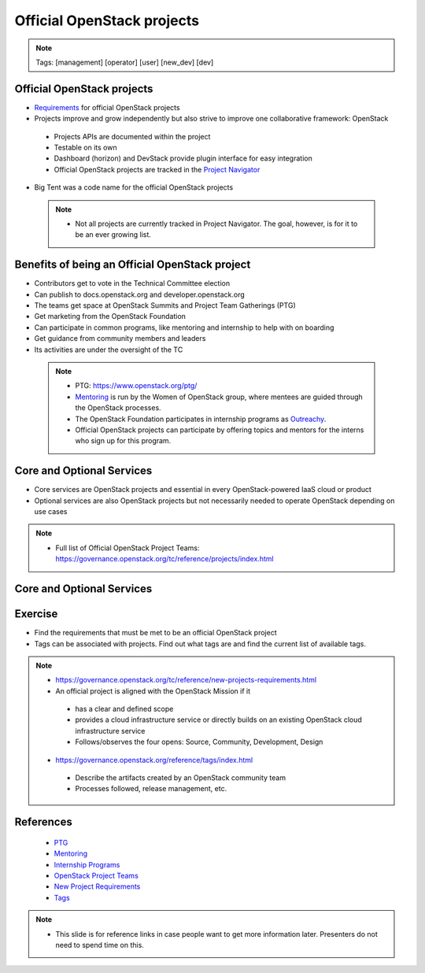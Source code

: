 ===========================
Official OpenStack projects
===========================

.. image:: ./_assets/os_background.png
   :class: fill
   :width: 100%

.. note::
   Tags: [management] [operator] [user] [new_dev] [dev]


Official OpenStack projects
===========================
- `Requirements <https://governance.openstack.org/reference/new-projects-requirements.html>`_
  for official OpenStack projects
- Projects improve and grow independently but also strive to improve one
  collaborative framework: OpenStack

 - Projects APIs are documented within the project
 - Testable on its own
 - Dashboard (horizon) and DevStack provide plugin interface for easy
   integration
 - Official OpenStack projects are tracked in the
   `Project Navigator <https://www.openstack.org/software/project-navigator>`_

- Big Tent was a code name for the official OpenStack projects

 .. note::

  - Not all projects are currently tracked in Project Navigator.  The goal,
    however, is for it to be an ever growing list.

Benefits of being an Official OpenStack project
===============================================
- Contributors get to vote in the Technical Committee election
- Can publish to docs.openstack.org and developer.openstack.org
- The teams get space at OpenStack Summits and Project Team Gatherings (PTG)
- Get marketing from the OpenStack Foundation
- Can participate in common programs, like mentoring and internship to help
  with on boarding
- Get guidance from community members and leaders
- Its activities are under the oversight of the TC

 .. note::

  - PTG: https://www.openstack.org/ptg/
  - `Mentoring <https://wiki.openstack.org/wiki/Mentors>`_ is run by the Women
    of OpenStack group, where mentees are guided through the OpenStack processes.
  - The OpenStack Foundation participates in internship programs as
    `Outreachy <https://wiki.openstack.org/wiki/Outreachy>`_.
  - Official OpenStack projects can participate by offering topics and mentors
    for the interns who sign up for this program.

Core and Optional Services
==========================
- Core services are OpenStack projects and essential in every OpenStack-powered
  IaaS cloud or product
- Optional services are also OpenStack projects but not necessarily needed to
  operate OpenStack depending on use cases

.. note::

 - Full list of Official OpenStack Project Teams:
   https://governance.openstack.org/tc/reference/projects/index.html

Core and Optional Services
==========================

.. image:: ./_assets/official-openstack-projects.png
  :scale: 90 %


Exercise
========

- Find the requirements that must be met to be an official OpenStack project

- Tags can be associated with projects.  Find out what tags are and find the
  current list of available tags.

.. note::
 - https://governance.openstack.org/tc/reference/new-projects-requirements.html
 - An official project is aligned with the OpenStack Mission if it

  - has a clear and defined scope
  - provides a cloud infrastructure service or directly builds on an
    existing OpenStack cloud infrastructure service
  - Follows/observes the four opens: Source, Community, Development, Design

 - https://governance.openstack.org/reference/tags/index.html

  - Describe the artifacts created by an OpenStack community team
  - Processes followed, release management, etc.


References
==========

  - `PTG <https://www.openstack.org/ptg/>`_
  - `Mentoring <https://wiki.openstack.org/wiki/Mentors>`_
  - `Internship Programs <https://wiki.openstack.org/wiki/Outreachy>`_
  - `OpenStack Project Teams <https://governance.openstack.org/tc/reference/projects/index.html>`_
  - `New Project Requirements <https://governance.openstack.org/tc/reference/new-projects-requirements.html>`_
  - `Tags <https://governance.openstack.org/reference/tags/index.html>`_

.. note::

 - This slide is for reference links in case people want to get more information later. Presenters
   do not need to spend time on this.
